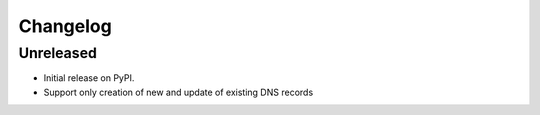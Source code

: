 
Changelog
=========

Unreleased
------------------

* Initial release on PyPI.
* Support only creation of new and update of existing DNS records
